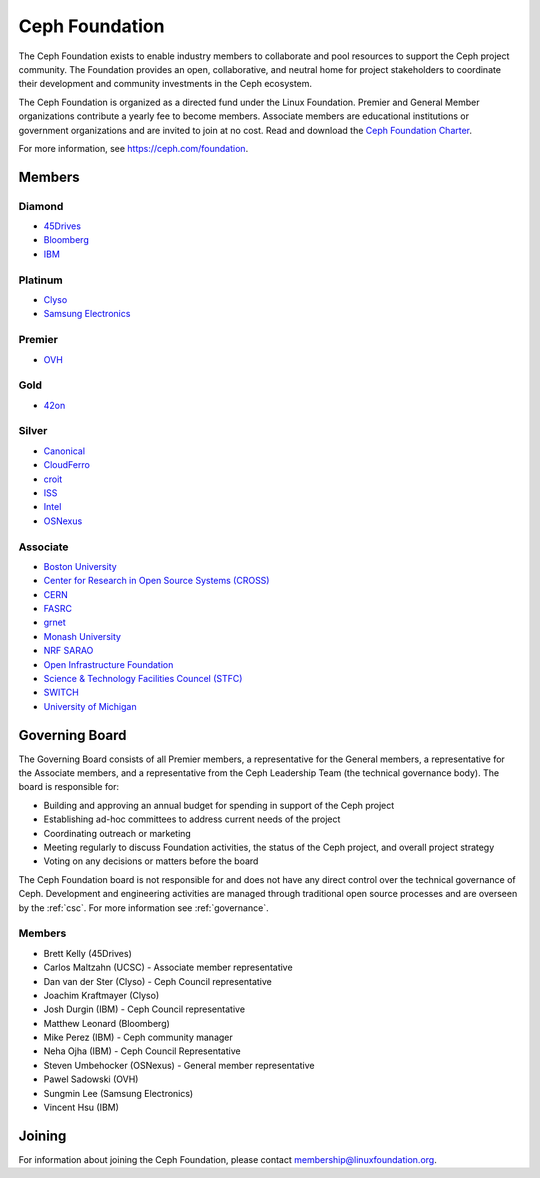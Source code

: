 
.. _foundation:

=================
 Ceph Foundation
=================

The Ceph Foundation exists to enable industry members to collaborate
and pool resources to support the Ceph project community. The
Foundation provides an open, collaborative, and neutral home for
project stakeholders to coordinate their development and community
investments in the Ceph ecosystem.

The Ceph Foundation is organized as a directed fund under the Linux
Foundation. Premier and General Member organizations contribute a
yearly fee to become members. Associate members are educational
institutions or government organizations and are invited to join at no
cost. Read and download the `Ceph Foundation Charter <charter.cephfoundation.org>`_.

For more information, see `https://ceph.com/foundation
<https://ceph.com/foundation>`_.


Members
=======

Diamond
-------

* `45Drives <https://45drives.com/>`_
* `Bloomberg <https://bloomberg.com>`_
* `IBM <https://ibm.com>`_

Platinum
--------

* `Clyso <https://www.clyso.com/en/>`_
* `Samsung Electronics <https://samsung.com/>`_

Premier
-------

* `OVH <https://www.ovh.com/>`_

Gold
----

* `42on <https://www.42on.com/>`_

Silver
------

* `Canonical <https://www.canonical.com/>`_
* `CloudFerro <https://cloudferro.com/>`_
* `croit <http://www.croit.io/>`_
* `ISS <http://iss-integration.com/>`_
* `Intel <http://www.intel.com/>`_
* `OSNexus <https://osnexus.com/>`_

Associate
---------

* `Boston University <http://www.bu.com/>`_
* `Center for Research in Open Source Systems (CROSS) <http://cross.ucsc.edu/>`_
* `CERN <https://home.cern/>`_
* `FASRC <https://www.rc.fas.harvard.edu/>`_
* `grnet <https://grnet.gr/>`_
* `Monash University <http://www.monash.edu/>`_
* `NRF SARAO <http://www.ska.ac.za/about/sarao/>`_
* `Open Infrastructure Foundation <http://openinfra.dev>`_
* `Science & Technology Facilities Councel (STFC) <https://stfc.ukri.org/>`_
* `SWITCH <https://switch.ch/>`_
* `University of Michigan <http://www.osris.org/>`_

Governing Board
===============

The Governing Board consists of all Premier members, a representative
for the General members, a representative for the Associate members,
and a representative from the Ceph Leadership Team (the technical
governance body). The board is responsible for:

* Building and approving an annual budget for spending in support of
  the Ceph project
* Establishing ad-hoc committees to address current needs of the
  project
* Coordinating outreach or marketing
* Meeting regularly to discuss Foundation activities, the status of
  the Ceph project, and overall project strategy
* Voting on any decisions or matters before the board

The Ceph Foundation board is not responsible for and does not have any
direct control over the technical governance of Ceph. Development and
engineering activities are managed through traditional open source
processes and are overseen by the :ref:`csc`. For more
information see :ref:`governance`.

Members
-------

* Brett Kelly (45Drives)
* Carlos Maltzahn (UCSC) - Associate member representative
* Dan van der Ster (Clyso) - Ceph Council representative
* Joachim Kraftmayer (Clyso)
* Josh Durgin (IBM) - Ceph Council representative
* Matthew Leonard (Bloomberg)
* Mike Perez (IBM) - Ceph community manager
* Neha Ojha (IBM) - Ceph Council Representative
* Steven Umbehocker (OSNexus) - General member representative
* Pawel Sadowski (OVH)
* Sungmin Lee (Samsung Electronics)
* Vincent Hsu (IBM)

Joining
=======

For information about joining the Ceph Foundation, please contact
membership@linuxfoundation.org.

